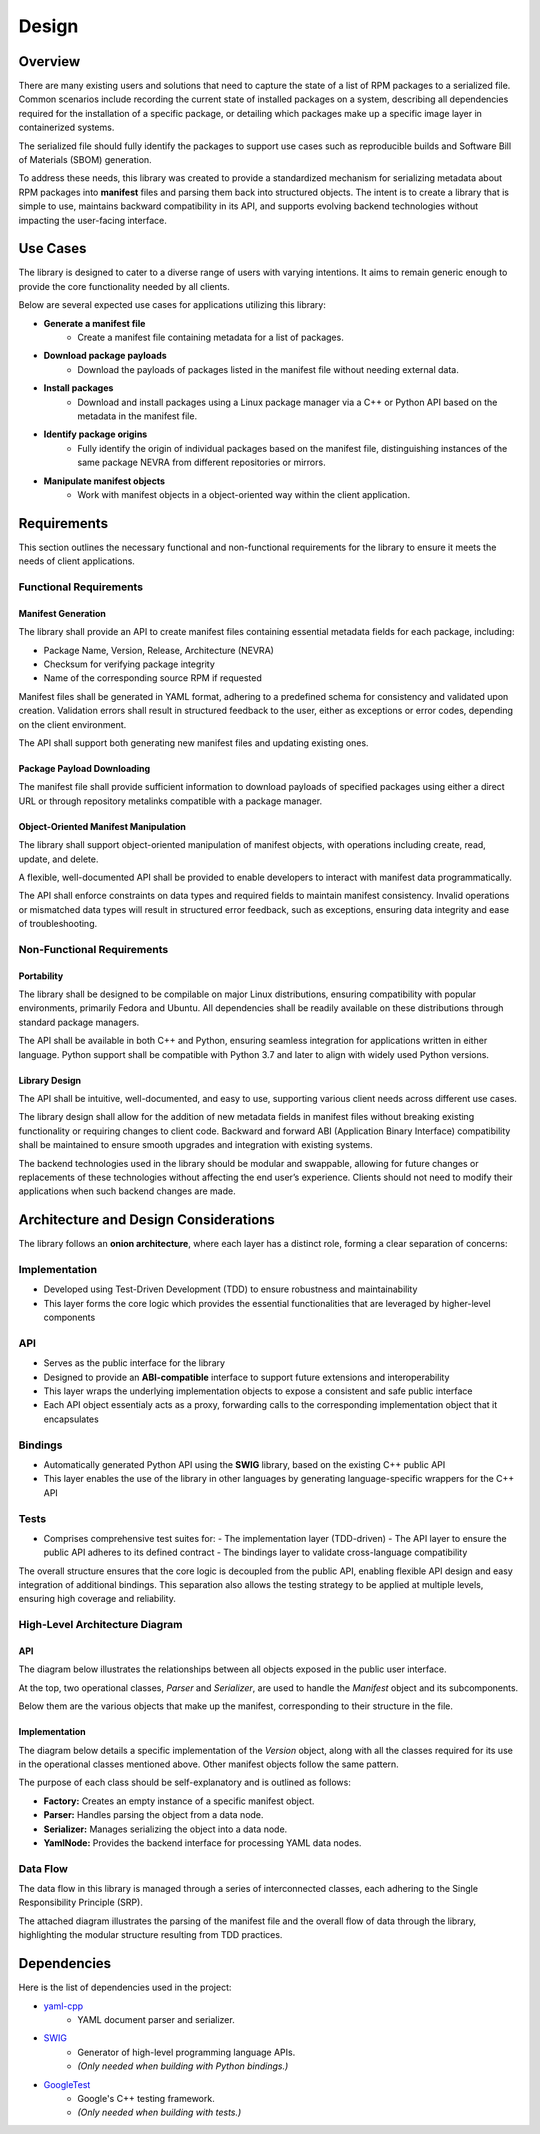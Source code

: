 Design
======

Overview
--------

There are many existing users and solutions that need to capture the state of a list of RPM packages to a serialized file. Common scenarios include recording the current state of installed packages on a system, describing all dependencies required for the installation of a specific package, or detailing which packages make up a specific image layer in containerized systems.

The serialized file should fully identify the packages to support use cases such as reproducible builds and Software Bill of Materials (SBOM) generation.

To address these needs, this library was created to provide a standardized mechanism for serializing metadata about RPM packages into **manifest** files and parsing them back into structured objects. The intent is to create a library that is simple to use, maintains backward compatibility in its API, and supports evolving backend technologies without impacting the user-facing interface.

Use Cases
---------

The library is designed to cater to a diverse range of users with varying intentions. It aims to remain generic enough to provide the core functionality needed by all clients.

Below are several expected use cases for applications utilizing this library:

- **Generate a manifest file**
    - Create a manifest file containing metadata for a list of packages.

- **Download package payloads**
    - Download the payloads of packages listed in the manifest file without needing external data.

- **Install packages**
    - Download and install packages using a Linux package manager via a C++ or Python API based on the metadata in the manifest file.

- **Identify package origins**
    - Fully identify the origin of individual packages based on the manifest file, distinguishing instances of the same package NEVRA from different repositories or mirrors.

- **Manipulate manifest objects**
    - Work with manifest objects in a object-oriented way within the client application.

Requirements
------------

This section outlines the necessary functional and non-functional requirements for the library to ensure it meets the needs of client applications.

Functional Requirements
~~~~~~~~~~~~~~~~~~~~~~~

Manifest Generation
^^^^^^^^^^^^^^^^^^^

The library shall provide an API to create manifest files containing essential metadata fields for each package, including:

- Package Name, Version, Release, Architecture (NEVRA)
- Checksum for verifying package integrity
- Name of the corresponding source RPM if requested

Manifest files shall be generated in YAML format, adhering to a predefined schema for consistency and validated upon creation. Validation errors shall result in structured feedback to the user, either as exceptions or error codes, depending on the client environment.

The API shall support both generating new manifest files and updating existing ones.

Package Payload Downloading
^^^^^^^^^^^^^^^^^^^^^^^^^^^

The manifest file shall provide sufficient information to download payloads of specified packages using either a direct URL or through repository metalinks compatible with a package manager.

Object-Oriented Manifest Manipulation
^^^^^^^^^^^^^^^^^^^^^^^^^^^^^^^^^^^^^

The library shall support object-oriented manipulation of manifest objects, with operations including create, read, update, and delete.

A flexible, well-documented API shall be provided to enable developers to interact with manifest data programmatically.

The API shall enforce constraints on data types and required fields to maintain manifest consistency. Invalid operations or mismatched data types will result in structured error feedback, such as exceptions, ensuring data integrity and ease of troubleshooting.

Non-Functional Requirements
~~~~~~~~~~~~~~~~~~~~~~~~~~~

Portability
^^^^^^^^^^^

The library shall be designed to be compilable on major Linux distributions, ensuring compatibility with popular environments, primarily Fedora and Ubuntu. All dependencies shall be readily available on these distributions through standard package managers.

The API shall be available in both C++ and Python, ensuring seamless integration for applications written in either language. Python support shall be compatible with Python 3.7 and later to align with widely used Python versions.

Library Design
^^^^^^^^^^^^^^

The API shall be intuitive, well-documented, and easy to use, supporting various client needs across different use cases.

The library design shall allow for the addition of new metadata fields in manifest files without breaking existing functionality or requiring changes to client code. Backward and forward ABI (Application Binary Interface) compatibility shall be maintained to ensure smooth upgrades and integration with existing systems.

The backend technologies used in the library should be modular and swappable, allowing for future changes or replacements of these technologies without affecting the end user’s experience. Clients should not need to modify their applications when such backend changes are made.

Architecture and Design Considerations
--------------------------------------

The library follows an **onion architecture**, where each layer has a distinct role, forming a clear separation of concerns:

Implementation
~~~~~~~~~~~~~~

- Developed using Test-Driven Development (TDD) to ensure robustness and maintainability
- This layer forms the core logic which provides the essential functionalities that are leveraged by higher-level components

API
~~~

- Serves as the public interface for the library
- Designed to provide an **ABI-compatible** interface to support future extensions and interoperability
- This layer wraps the underlying implementation objects to expose a consistent and safe public interface
- Each API object essentialy acts as a proxy, forwarding calls to the corresponding implementation object that it encapsulates

Bindings
~~~~~~~~

- Automatically generated Python API using the **SWIG** library, based on the existing C++ public API
- This layer enables the use of the library in other languages by generating language-specific wrappers for the C++ API

Tests
~~~~~

- Comprises comprehensive test suites for:
  - The implementation layer (TDD-driven)
  - The API layer to ensure the public API adheres to its defined contract
  - The bindings layer to validate cross-language compatibility

The overall structure ensures that the core logic is decoupled from the public API, enabling flexible API design and easy integration of additional bindings. This separation also allows the testing strategy to be applied at multiple levels, ensuring high coverage and reliability.

.. image:: img/onion.svg
   :alt: Onion architecture of libpkgmanifest
   :align: center

High-Level Architecture Diagram
~~~~~~~~~~~~~~~~~~~~~~~~~~~~~~~

API
^^^

The diagram below illustrates the relationships between all objects exposed in the public user interface.

At the top, two operational classes, `Parser` and `Serializer`, are used to handle the `Manifest` object and its subcomponents.

Below them are the various objects that make up the manifest, corresponding to their structure in the file.

.. image:: img/arch-api.svg
   :alt: Architecture of API classes
   :align: center

Implementation
^^^^^^^^^^^^^^

The diagram below details a specific implementation of the `Version` object, along with all the classes required for its use in the operational classes mentioned above. Other manifest objects follow the same pattern.

The purpose of each class should be self-explanatory and is outlined as follows:

- **Factory:** Creates an empty instance of a specific manifest object.
- **Parser:** Handles parsing the object from a data node.
- **Serializer:** Manages serializing the object into a data node.
- **YamlNode:** Provides the backend interface for processing YAML data nodes.

.. image:: img/arch-impl.svg
   :alt: Architecture of Impl classes
   :align: center

Data Flow
~~~~~~~~~

The data flow in this library is managed through a series of interconnected classes, each adhering to the Single Responsibility Principle (SRP).

The attached diagram illustrates the parsing of the manifest file and the overall flow of data through the library, highlighting the modular structure resulting from TDD practices.

.. image:: img/seq-parser.svg
   :alt: Sequence diagram of parsing the Manifest
   :align: center

Dependencies
------------

Here is the list of dependencies used in the project:

- `yaml-cpp <https://github.com/jbeder/yaml-cpp>`_
   - YAML document parser and serializer.

- `SWIG <https://github.com/swig/swig>`_
   - Generator of high-level programming language APIs.
   - *(Only needed when building with Python bindings.)*

- `GoogleTest <https://github.com/google/googletest>`_
   - Google's C++ testing framework.
   - *(Only needed when building with tests.)*
